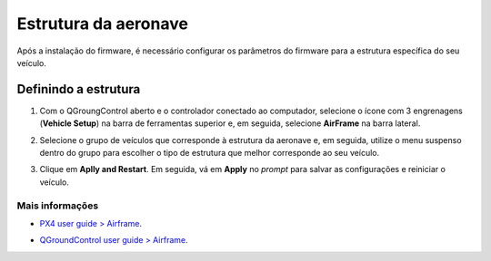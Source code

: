 Estrutura da aeronave
=====================

Após a instalação do firmware, é necessário configurar os parâmetros do firmware para a estrutura específica do seu veículo. 


Definindo a estrutura
~~~~~~~~~~~~~~~~~~~~~
1. Com o QGroungControl aberto e o controlador conectado ao computador, selecione o ícone com 3 engrenagens (**Vehicle Setup**) na barra de ferramentas superior e, em seguida, selecione **AirFrame** na barra lateral.


.. Adicionar imagem


2. Selecione o grupo de veículos que corresponde à estrutura da aeronave e, em seguida, utilize o menu suspenso dentro do grupo para escolher o tipo de estrutura que melhor corresponde ao seu veículo.


.. Adicionar imagem selecionando o VR01
.. legenda: O exemplo acima apresenta o tipo mais próximo ao #VR01 sendo selecionado dentro do grupo de asas fixas com propulsor dianteiro.


3. Clique em **Aplly and Restart**. Em seguida, vá em **Apply** no *prompt* para salvar as configurações e reiniciar o veículo.


.. Adicionar imagem
 
 
Mais informações
----------------

* `PX4 user guide > Airframe`_.
.. _PX4 user guide > Airframe: https://docs.px4.io/v1.9.0/en/config/airframe.html 
* `QGroundControl user guide > Airframe`_.
.. _QGroundControl user guide > Airframe: https://docs.qgroundcontrol.com/en/SetupView/airframe_px4.html



